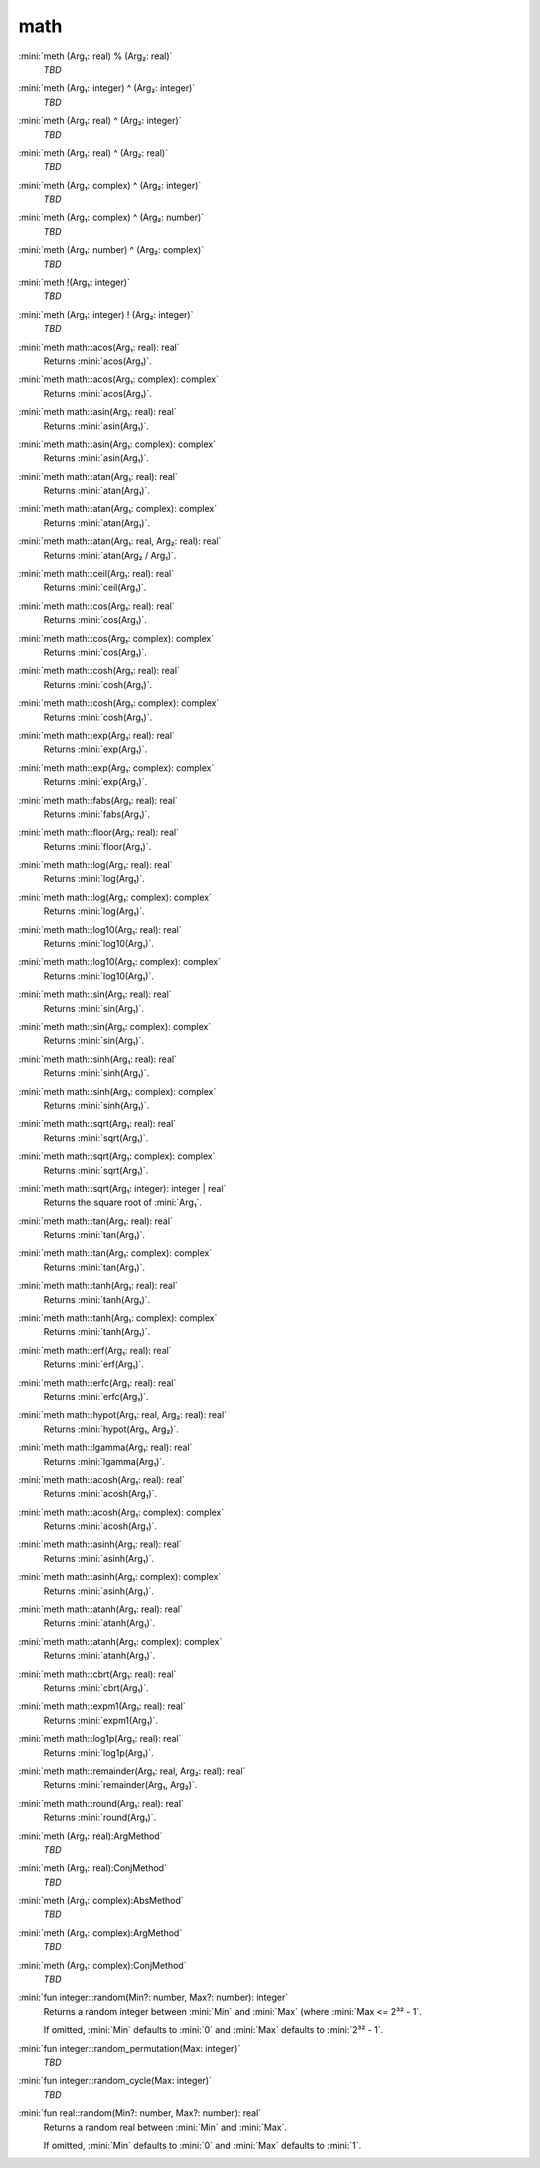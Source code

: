 math
====

:mini:`meth (Arg₁: real) % (Arg₂: real)`
   *TBD*

:mini:`meth (Arg₁: integer) ^ (Arg₂: integer)`
   *TBD*

:mini:`meth (Arg₁: real) ^ (Arg₂: integer)`
   *TBD*

:mini:`meth (Arg₁: real) ^ (Arg₂: real)`
   *TBD*

:mini:`meth (Arg₁: complex) ^ (Arg₂: integer)`
   *TBD*

:mini:`meth (Arg₁: complex) ^ (Arg₂: number)`
   *TBD*

:mini:`meth (Arg₁: number) ^ (Arg₂: complex)`
   *TBD*

:mini:`meth !(Arg₁: integer)`
   *TBD*

:mini:`meth (Arg₁: integer) ! (Arg₂: integer)`
   *TBD*

:mini:`meth math::acos(Arg₁: real): real`
   Returns :mini:`acos(Arg₁)`.


:mini:`meth math::acos(Arg₁: complex): complex`
   Returns :mini:`acos(Arg₁)`.


:mini:`meth math::asin(Arg₁: real): real`
   Returns :mini:`asin(Arg₁)`.


:mini:`meth math::asin(Arg₁: complex): complex`
   Returns :mini:`asin(Arg₁)`.


:mini:`meth math::atan(Arg₁: real): real`
   Returns :mini:`atan(Arg₁)`.


:mini:`meth math::atan(Arg₁: complex): complex`
   Returns :mini:`atan(Arg₁)`.


:mini:`meth math::atan(Arg₁: real, Arg₂: real): real`
   Returns :mini:`atan(Arg₂ / Arg₁)`.


:mini:`meth math::ceil(Arg₁: real): real`
   Returns :mini:`ceil(Arg₁)`.


:mini:`meth math::cos(Arg₁: real): real`
   Returns :mini:`cos(Arg₁)`.


:mini:`meth math::cos(Arg₁: complex): complex`
   Returns :mini:`cos(Arg₁)`.


:mini:`meth math::cosh(Arg₁: real): real`
   Returns :mini:`cosh(Arg₁)`.


:mini:`meth math::cosh(Arg₁: complex): complex`
   Returns :mini:`cosh(Arg₁)`.


:mini:`meth math::exp(Arg₁: real): real`
   Returns :mini:`exp(Arg₁)`.


:mini:`meth math::exp(Arg₁: complex): complex`
   Returns :mini:`exp(Arg₁)`.


:mini:`meth math::fabs(Arg₁: real): real`
   Returns :mini:`fabs(Arg₁)`.


:mini:`meth math::floor(Arg₁: real): real`
   Returns :mini:`floor(Arg₁)`.


:mini:`meth math::log(Arg₁: real): real`
   Returns :mini:`log(Arg₁)`.


:mini:`meth math::log(Arg₁: complex): complex`
   Returns :mini:`log(Arg₁)`.


:mini:`meth math::log10(Arg₁: real): real`
   Returns :mini:`log10(Arg₁)`.


:mini:`meth math::log10(Arg₁: complex): complex`
   Returns :mini:`log10(Arg₁)`.


:mini:`meth math::sin(Arg₁: real): real`
   Returns :mini:`sin(Arg₁)`.


:mini:`meth math::sin(Arg₁: complex): complex`
   Returns :mini:`sin(Arg₁)`.


:mini:`meth math::sinh(Arg₁: real): real`
   Returns :mini:`sinh(Arg₁)`.


:mini:`meth math::sinh(Arg₁: complex): complex`
   Returns :mini:`sinh(Arg₁)`.


:mini:`meth math::sqrt(Arg₁: real): real`
   Returns :mini:`sqrt(Arg₁)`.


:mini:`meth math::sqrt(Arg₁: complex): complex`
   Returns :mini:`sqrt(Arg₁)`.


:mini:`meth math::sqrt(Arg₁: integer): integer | real`
   Returns the square root of :mini:`Arg₁`.


:mini:`meth math::tan(Arg₁: real): real`
   Returns :mini:`tan(Arg₁)`.


:mini:`meth math::tan(Arg₁: complex): complex`
   Returns :mini:`tan(Arg₁)`.


:mini:`meth math::tanh(Arg₁: real): real`
   Returns :mini:`tanh(Arg₁)`.


:mini:`meth math::tanh(Arg₁: complex): complex`
   Returns :mini:`tanh(Arg₁)`.


:mini:`meth math::erf(Arg₁: real): real`
   Returns :mini:`erf(Arg₁)`.


:mini:`meth math::erfc(Arg₁: real): real`
   Returns :mini:`erfc(Arg₁)`.


:mini:`meth math::hypot(Arg₁: real, Arg₂: real): real`
   Returns :mini:`hypot(Arg₁,  Arg₂)`.


:mini:`meth math::lgamma(Arg₁: real): real`
   Returns :mini:`lgamma(Arg₁)`.


:mini:`meth math::acosh(Arg₁: real): real`
   Returns :mini:`acosh(Arg₁)`.


:mini:`meth math::acosh(Arg₁: complex): complex`
   Returns :mini:`acosh(Arg₁)`.


:mini:`meth math::asinh(Arg₁: real): real`
   Returns :mini:`asinh(Arg₁)`.


:mini:`meth math::asinh(Arg₁: complex): complex`
   Returns :mini:`asinh(Arg₁)`.


:mini:`meth math::atanh(Arg₁: real): real`
   Returns :mini:`atanh(Arg₁)`.


:mini:`meth math::atanh(Arg₁: complex): complex`
   Returns :mini:`atanh(Arg₁)`.


:mini:`meth math::cbrt(Arg₁: real): real`
   Returns :mini:`cbrt(Arg₁)`.


:mini:`meth math::expm1(Arg₁: real): real`
   Returns :mini:`expm1(Arg₁)`.


:mini:`meth math::log1p(Arg₁: real): real`
   Returns :mini:`log1p(Arg₁)`.


:mini:`meth math::remainder(Arg₁: real, Arg₂: real): real`
   Returns :mini:`remainder(Arg₁,  Arg₂)`.


:mini:`meth math::round(Arg₁: real): real`
   Returns :mini:`round(Arg₁)`.


:mini:`meth (Arg₁: real):ArgMethod`
   *TBD*

:mini:`meth (Arg₁: real):ConjMethod`
   *TBD*

:mini:`meth (Arg₁: complex):AbsMethod`
   *TBD*

:mini:`meth (Arg₁: complex):ArgMethod`
   *TBD*

:mini:`meth (Arg₁: complex):ConjMethod`
   *TBD*

:mini:`fun integer::random(Min?: number, Max?: number): integer`
   Returns a random integer between :mini:`Min` and :mini:`Max` (where :mini:`Max <= 2³² - 1`.

   If omitted,  :mini:`Min` defaults to :mini:`0` and :mini:`Max` defaults to :mini:`2³² - 1`.


:mini:`fun integer::random_permutation(Max: integer)`
   *TBD*

:mini:`fun integer::random_cycle(Max: integer)`
   *TBD*

:mini:`fun real::random(Min?: number, Max?: number): real`
   Returns a random real between :mini:`Min` and :mini:`Max`.

   If omitted,  :mini:`Min` defaults to :mini:`0` and :mini:`Max` defaults to :mini:`1`.


